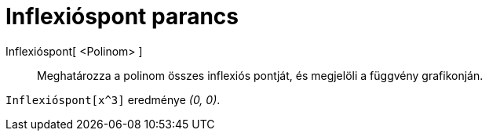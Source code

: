 = Inflexióspont parancs
:page-en: commands/InflectionPoint
ifdef::env-github[:imagesdir: /hu/modules/ROOT/assets/images]

Inflexióspont[ <Polinom> ]::
  Meghatározza a polinom összes inflexiós pontját, és megjelöli a függvény grafikonján.

[EXAMPLE]
====

`++ Inflexióspont[x^3]++` eredménye _(0, 0)_.

====
